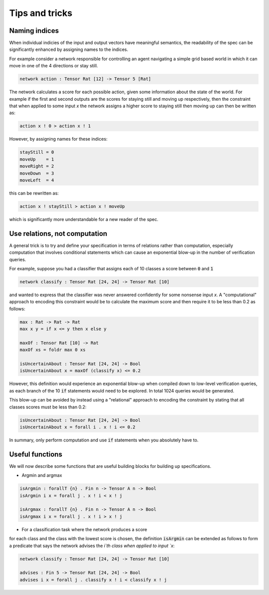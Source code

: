 Tips and tricks
===============

.. autosummary::
   :toctree: generated

Naming indices
--------------

When individual indicies of the input and output vectors have meaningful
semantics, the readability of the spec can be significantly enhanced by
assigning names to the indices.

For example consider a network responsible for controlling an agent
navigating a simple grid based world in which it can move in one of the
4 directions or stay still.

.. code-block:: agda

   network action : Tensor Rat [12] -> Tensor 5 [Rat]

The network calculates a score for each possible action, given some
information about the state of the world. For example if the first
and second outputs are the scores for staying still and moving up
respectively, then the constraint that when applied to some input `x`
the network assigns a higher score to staying still then moving up
can then be written as:

.. code-block:: agda

   action x ! 0 > action x ! 1

However, by assigning names for these indices:

.. code-block:: agda

   stayStill = 0
   moveUp    = 1
   moveRight = 2
   moveDown  = 3
   moveLeft  = 4

this can be rewritten as:

.. code-block:: agda

   action x ! stayStill > action x ! moveUp

which is significantly more understandable for a new reader of the spec.

Use relations, not computation
------------------------------

A general trick is to try and define your specification in terms of
relations rather than computation, especially computation that involves
conditional statements which can cause an exponential blow-up in the
number of verification queries.

For example, suppose you had a classifier that assigns each of 10 classes
a score between :code:`0` and :code:`1`

.. code-block:: agda

   network classify : Tensor Rat [24, 24] -> Tensor Rat [10]

and wanted to express that the classifier was never answered confidently
for some nonsense input `x`. A "computational" approach to encoding this
constraint would be to calculate the maximum score and then require it
to be less than 0.2 as follows:

.. code-block:: agda

   max : Rat -> Rat -> Rat
   max x y = if x <= y then x else y

   maxOf : Tensor Rat [10] -> Rat
   maxOf xs = foldr max 0 xs

   isUncertainAbout : Tensor Rat [24, 24] -> Bool
   isUncertainAbout x = maxOf (classify x) <= 0.2

However, this definition would experience an exponential blow-up when
compiled down to low-level verification queries, as each branch of the
10 :code:`if` statements would need to be explored. In total 1024 queries
would be generated.

This blow-up can be avoided by instead using a "relational" approach to
encoding the constraint by stating that all classes scores must be less
than 0.2:

.. code-block:: agda

   isUncertainAbout : Tensor Rat [24, 24] -> Bool
   isUncertainAbout x = forall i . x ! i <= 0.2

In summary, only perform computation and use :code:`if` statements when
you absolutely have to.


Useful functions
----------------

We will now describe some functions that are useful building blocks for
building up specifications.

- Argmin and argmax

.. code-block:: agda

   isArgmin : forallT {n} . Fin n -> Tensor A n -> Bool
   isArgmin i x = forall j . x ! i < x ! j

   isArgmax : forallT {n} . Fin n -> Tensor A n -> Bool
   isArgmax i x = forall j . x ! i > x ! j

- For a classification task where the network produces a score
for each class and the class with the lowest score is chosen,
the definition :code:`isArgmin` can be extended as follows
to form a predicate that says the network advises the `i`th class
when applied to input `x`:

.. code-block:: agda

   network classify : Tensor Rat [24, 24] -> Tensor Rat [10]

   advises : Fin 5 -> Tensor Rat [24, 24] -> Bool
   advises i x = forall j . classify x ! i < classify x ! j